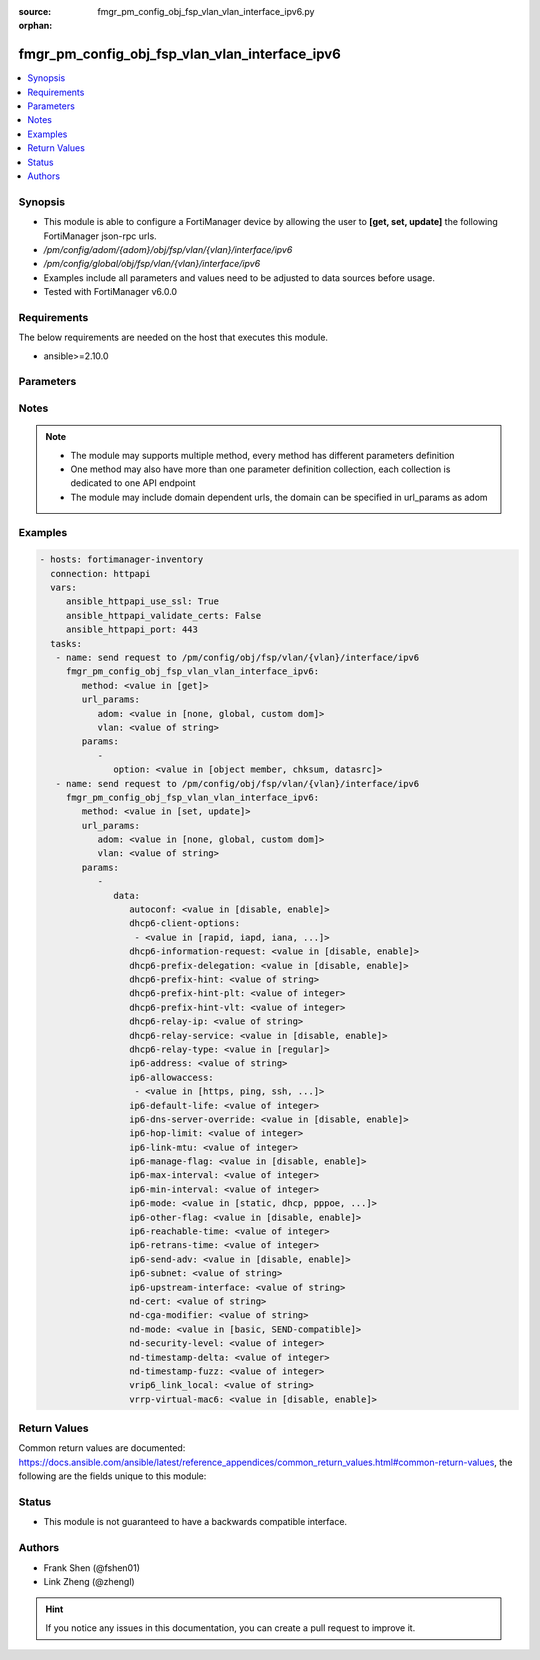 :source: fmgr_pm_config_obj_fsp_vlan_vlan_interface_ipv6.py

:orphan:

.. _fmgr_pm_config_obj_fsp_vlan_vlan_interface_ipv6:

fmgr_pm_config_obj_fsp_vlan_vlan_interface_ipv6
+++++++++++++++++++++++++++++++++++++++++++++++

.. versionadded:: 2.10

.. contents::
   :local:
   :depth: 1


Synopsis
--------

- This module is able to configure a FortiManager device by allowing the user to **[get, set, update]** the following FortiManager json-rpc urls.
- `/pm/config/adom/{adom}/obj/fsp/vlan/{vlan}/interface/ipv6`
- `/pm/config/global/obj/fsp/vlan/{vlan}/interface/ipv6`
- Examples include all parameters and values need to be adjusted to data sources before usage.
- Tested with FortiManager v6.0.0


Requirements
------------
The below requirements are needed on the host that executes this module.

- ansible>=2.10.0



Parameters
----------

.. raw:: html

 <ul>
 <li><span class="li-head">url_params</span> - parameters in url path <span class="li-normal">type: dict</span> <span class="li-required">required: true</span></li>
 <ul class="ul-self">
 <li><span class="li-head">adom</span> - the domain prefix <span class="li-normal">type: str</span> <span class="li-normal"> choices: none, global, custom dom</span></li>
 <li><span class="li-head">vlan</span> - the object name <span class="li-normal">type: str</span> </li>
 </ul>
 <li><span class="li-head">parameters for method: [get]</span> - </li>
 <ul class="ul-self">
 <li><span class="li-head">option</span> - Set fetch option for the request. <span class="li-normal">type: str</span>  <span class="li-normal">choices: [object member, chksum, datasrc]</span> </li>
 </ul>
 <li><span class="li-head">parameters for method: [set, update]</span> - </li>
 <ul class="ul-self">
 <li><span class="li-head">data</span> - No description for the parameter <span class="li-normal">type: dict</span> <ul class="ul-self">
 <li><span class="li-head">autoconf</span> - No description for the parameter <span class="li-normal">type: str</span>  <span class="li-normal">choices: [disable, enable]</span> </li>
 <li><span class="li-head">dhcp6-client-options</span> - No description for the parameter <span class="li-normal">type: array</span> <ul class="ul-self">
 <li><span class="li-head">{no-name}</span> - No description for the parameter <span class="li-normal">type: str</span>  <span class="li-normal">choices: [rapid, iapd, iana, dns, dnsname]</span> </li>
 </ul>
 <li><span class="li-head">dhcp6-information-request</span> - No description for the parameter <span class="li-normal">type: str</span>  <span class="li-normal">choices: [disable, enable]</span> </li>
 <li><span class="li-head">dhcp6-prefix-delegation</span> - No description for the parameter <span class="li-normal">type: str</span>  <span class="li-normal">choices: [disable, enable]</span> </li>
 <li><span class="li-head">dhcp6-prefix-hint</span> - No description for the parameter <span class="li-normal">type: str</span> </li>
 <li><span class="li-head">dhcp6-prefix-hint-plt</span> - No description for the parameter <span class="li-normal">type: int</span> </li>
 <li><span class="li-head">dhcp6-prefix-hint-vlt</span> - No description for the parameter <span class="li-normal">type: int</span> </li>
 <li><span class="li-head">dhcp6-relay-ip</span> - No description for the parameter <span class="li-normal">type: str</span> </li>
 <li><span class="li-head">dhcp6-relay-service</span> - No description for the parameter <span class="li-normal">type: str</span>  <span class="li-normal">choices: [disable, enable]</span> </li>
 <li><span class="li-head">dhcp6-relay-type</span> - No description for the parameter <span class="li-normal">type: str</span>  <span class="li-normal">choices: [regular]</span> </li>
 <li><span class="li-head">ip6-address</span> - No description for the parameter <span class="li-normal">type: str</span> </li>
 <li><span class="li-head">ip6-allowaccess</span> - No description for the parameter <span class="li-normal">type: array</span> <ul class="ul-self">
 <li><span class="li-head">{no-name}</span> - No description for the parameter <span class="li-normal">type: str</span>  <span class="li-normal">choices: [https, ping, ssh, snmp, http, telnet, fgfm, capwap]</span> </li>
 </ul>
 <li><span class="li-head">ip6-default-life</span> - No description for the parameter <span class="li-normal">type: int</span> </li>
 <li><span class="li-head">ip6-dns-server-override</span> - No description for the parameter <span class="li-normal">type: str</span>  <span class="li-normal">choices: [disable, enable]</span> </li>
 <li><span class="li-head">ip6-hop-limit</span> - No description for the parameter <span class="li-normal">type: int</span> </li>
 <li><span class="li-head">ip6-link-mtu</span> - No description for the parameter <span class="li-normal">type: int</span> </li>
 <li><span class="li-head">ip6-manage-flag</span> - No description for the parameter <span class="li-normal">type: str</span>  <span class="li-normal">choices: [disable, enable]</span> </li>
 <li><span class="li-head">ip6-max-interval</span> - No description for the parameter <span class="li-normal">type: int</span> </li>
 <li><span class="li-head">ip6-min-interval</span> - No description for the parameter <span class="li-normal">type: int</span> </li>
 <li><span class="li-head">ip6-mode</span> - No description for the parameter <span class="li-normal">type: str</span>  <span class="li-normal">choices: [static, dhcp, pppoe, delegated]</span> </li>
 <li><span class="li-head">ip6-other-flag</span> - No description for the parameter <span class="li-normal">type: str</span>  <span class="li-normal">choices: [disable, enable]</span> </li>
 <li><span class="li-head">ip6-reachable-time</span> - No description for the parameter <span class="li-normal">type: int</span> </li>
 <li><span class="li-head">ip6-retrans-time</span> - No description for the parameter <span class="li-normal">type: int</span> </li>
 <li><span class="li-head">ip6-send-adv</span> - No description for the parameter <span class="li-normal">type: str</span>  <span class="li-normal">choices: [disable, enable]</span> </li>
 <li><span class="li-head">ip6-subnet</span> - No description for the parameter <span class="li-normal">type: str</span> </li>
 <li><span class="li-head">ip6-upstream-interface</span> - No description for the parameter <span class="li-normal">type: str</span> </li>
 <li><span class="li-head">nd-cert</span> - No description for the parameter <span class="li-normal">type: str</span> </li>
 <li><span class="li-head">nd-cga-modifier</span> - No description for the parameter <span class="li-normal">type: str</span> </li>
 <li><span class="li-head">nd-mode</span> - No description for the parameter <span class="li-normal">type: str</span>  <span class="li-normal">choices: [basic, SEND-compatible]</span> </li>
 <li><span class="li-head">nd-security-level</span> - No description for the parameter <span class="li-normal">type: int</span> </li>
 <li><span class="li-head">nd-timestamp-delta</span> - No description for the parameter <span class="li-normal">type: int</span> </li>
 <li><span class="li-head">nd-timestamp-fuzz</span> - No description for the parameter <span class="li-normal">type: int</span> </li>
 <li><span class="li-head">vrip6_link_local</span> - No description for the parameter <span class="li-normal">type: str</span> </li>
 <li><span class="li-head">vrrp-virtual-mac6</span> - No description for the parameter <span class="li-normal">type: str</span>  <span class="li-normal">choices: [disable, enable]</span> </li>
 </ul>
 </ul>
 </ul>






Notes
-----
.. note::

   - The module may supports multiple method, every method has different parameters definition

   - One method may also have more than one parameter definition collection, each collection is dedicated to one API endpoint

   - The module may include domain dependent urls, the domain can be specified in url_params as adom

Examples
--------

.. code-block:: yaml+jinja

 - hosts: fortimanager-inventory
   connection: httpapi
   vars:
      ansible_httpapi_use_ssl: True
      ansible_httpapi_validate_certs: False
      ansible_httpapi_port: 443
   tasks:
    - name: send request to /pm/config/obj/fsp/vlan/{vlan}/interface/ipv6
      fmgr_pm_config_obj_fsp_vlan_vlan_interface_ipv6:
         method: <value in [get]>
         url_params:
            adom: <value in [none, global, custom dom]>
            vlan: <value of string>
         params:
            - 
               option: <value in [object member, chksum, datasrc]>
    - name: send request to /pm/config/obj/fsp/vlan/{vlan}/interface/ipv6
      fmgr_pm_config_obj_fsp_vlan_vlan_interface_ipv6:
         method: <value in [set, update]>
         url_params:
            adom: <value in [none, global, custom dom]>
            vlan: <value of string>
         params:
            - 
               data: 
                  autoconf: <value in [disable, enable]>
                  dhcp6-client-options: 
                   - <value in [rapid, iapd, iana, ...]>
                  dhcp6-information-request: <value in [disable, enable]>
                  dhcp6-prefix-delegation: <value in [disable, enable]>
                  dhcp6-prefix-hint: <value of string>
                  dhcp6-prefix-hint-plt: <value of integer>
                  dhcp6-prefix-hint-vlt: <value of integer>
                  dhcp6-relay-ip: <value of string>
                  dhcp6-relay-service: <value in [disable, enable]>
                  dhcp6-relay-type: <value in [regular]>
                  ip6-address: <value of string>
                  ip6-allowaccess: 
                   - <value in [https, ping, ssh, ...]>
                  ip6-default-life: <value of integer>
                  ip6-dns-server-override: <value in [disable, enable]>
                  ip6-hop-limit: <value of integer>
                  ip6-link-mtu: <value of integer>
                  ip6-manage-flag: <value in [disable, enable]>
                  ip6-max-interval: <value of integer>
                  ip6-min-interval: <value of integer>
                  ip6-mode: <value in [static, dhcp, pppoe, ...]>
                  ip6-other-flag: <value in [disable, enable]>
                  ip6-reachable-time: <value of integer>
                  ip6-retrans-time: <value of integer>
                  ip6-send-adv: <value in [disable, enable]>
                  ip6-subnet: <value of string>
                  ip6-upstream-interface: <value of string>
                  nd-cert: <value of string>
                  nd-cga-modifier: <value of string>
                  nd-mode: <value in [basic, SEND-compatible]>
                  nd-security-level: <value of integer>
                  nd-timestamp-delta: <value of integer>
                  nd-timestamp-fuzz: <value of integer>
                  vrip6_link_local: <value of string>
                  vrrp-virtual-mac6: <value in [disable, enable]>



Return Values
-------------


Common return values are documented: https://docs.ansible.com/ansible/latest/reference_appendices/common_return_values.html#common-return-values, the following are the fields unique to this module:


.. raw:: html

 <ul>
 <li><span class="li-return"> return values for method: [get]</span> </li>
 <ul class="ul-self">
 <li><span class="li-return">data</span>
 - No description for the parameter <span class="li-normal">type: dict</span> <ul class="ul-self">
 <li> <span class="li-return"> autoconf </span> - No description for the parameter <span class="li-normal">type: str</span>  </li>
 <li> <span class="li-return"> dhcp6-client-options </span> - No description for the parameter <span class="li-normal">type: array</span> <ul class="ul-self">
 <li><span class="li-return">{no-name}</span> - No description for the parameter <span class="li-normal">type: str</span>  </li>
 </ul>
 <li> <span class="li-return"> dhcp6-information-request </span> - No description for the parameter <span class="li-normal">type: str</span>  </li>
 <li> <span class="li-return"> dhcp6-prefix-delegation </span> - No description for the parameter <span class="li-normal">type: str</span>  </li>
 <li> <span class="li-return"> dhcp6-prefix-hint </span> - No description for the parameter <span class="li-normal">type: str</span>  </li>
 <li> <span class="li-return"> dhcp6-prefix-hint-plt </span> - No description for the parameter <span class="li-normal">type: int</span>  </li>
 <li> <span class="li-return"> dhcp6-prefix-hint-vlt </span> - No description for the parameter <span class="li-normal">type: int</span>  </li>
 <li> <span class="li-return"> dhcp6-relay-ip </span> - No description for the parameter <span class="li-normal">type: str</span>  </li>
 <li> <span class="li-return"> dhcp6-relay-service </span> - No description for the parameter <span class="li-normal">type: str</span>  </li>
 <li> <span class="li-return"> dhcp6-relay-type </span> - No description for the parameter <span class="li-normal">type: str</span>  </li>
 <li> <span class="li-return"> ip6-address </span> - No description for the parameter <span class="li-normal">type: str</span>  </li>
 <li> <span class="li-return"> ip6-allowaccess </span> - No description for the parameter <span class="li-normal">type: array</span> <ul class="ul-self">
 <li><span class="li-return">{no-name}</span> - No description for the parameter <span class="li-normal">type: str</span>  </li>
 </ul>
 <li> <span class="li-return"> ip6-default-life </span> - No description for the parameter <span class="li-normal">type: int</span>  </li>
 <li> <span class="li-return"> ip6-dns-server-override </span> - No description for the parameter <span class="li-normal">type: str</span>  </li>
 <li> <span class="li-return"> ip6-hop-limit </span> - No description for the parameter <span class="li-normal">type: int</span>  </li>
 <li> <span class="li-return"> ip6-link-mtu </span> - No description for the parameter <span class="li-normal">type: int</span>  </li>
 <li> <span class="li-return"> ip6-manage-flag </span> - No description for the parameter <span class="li-normal">type: str</span>  </li>
 <li> <span class="li-return"> ip6-max-interval </span> - No description for the parameter <span class="li-normal">type: int</span>  </li>
 <li> <span class="li-return"> ip6-min-interval </span> - No description for the parameter <span class="li-normal">type: int</span>  </li>
 <li> <span class="li-return"> ip6-mode </span> - No description for the parameter <span class="li-normal">type: str</span>  </li>
 <li> <span class="li-return"> ip6-other-flag </span> - No description for the parameter <span class="li-normal">type: str</span>  </li>
 <li> <span class="li-return"> ip6-reachable-time </span> - No description for the parameter <span class="li-normal">type: int</span>  </li>
 <li> <span class="li-return"> ip6-retrans-time </span> - No description for the parameter <span class="li-normal">type: int</span>  </li>
 <li> <span class="li-return"> ip6-send-adv </span> - No description for the parameter <span class="li-normal">type: str</span>  </li>
 <li> <span class="li-return"> ip6-subnet </span> - No description for the parameter <span class="li-normal">type: str</span>  </li>
 <li> <span class="li-return"> ip6-upstream-interface </span> - No description for the parameter <span class="li-normal">type: str</span>  </li>
 <li> <span class="li-return"> nd-cert </span> - No description for the parameter <span class="li-normal">type: str</span>  </li>
 <li> <span class="li-return"> nd-cga-modifier </span> - No description for the parameter <span class="li-normal">type: str</span>  </li>
 <li> <span class="li-return"> nd-mode </span> - No description for the parameter <span class="li-normal">type: str</span>  </li>
 <li> <span class="li-return"> nd-security-level </span> - No description for the parameter <span class="li-normal">type: int</span>  </li>
 <li> <span class="li-return"> nd-timestamp-delta </span> - No description for the parameter <span class="li-normal">type: int</span>  </li>
 <li> <span class="li-return"> nd-timestamp-fuzz </span> - No description for the parameter <span class="li-normal">type: int</span>  </li>
 <li> <span class="li-return"> vrip6_link_local </span> - No description for the parameter <span class="li-normal">type: str</span>  </li>
 <li> <span class="li-return"> vrrp-virtual-mac6 </span> - No description for the parameter <span class="li-normal">type: str</span>  </li>
 </ul>
 <li><span class="li-return">status</span>
 - No description for the parameter <span class="li-normal">type: dict</span> <ul class="ul-self">
 <li> <span class="li-return"> code </span> - No description for the parameter <span class="li-normal">type: int</span>  </li>
 <li> <span class="li-return"> message </span> - No description for the parameter <span class="li-normal">type: str</span>  </li>
 </ul>
 <li><span class="li-return">url</span>
 - No description for the parameter <span class="li-normal">type: str</span>  <span class="li-normal">example: /pm/config/adom/{adom}/obj/fsp/vlan/{vlan}/interface/ipv6</span>  </li>
 </ul>
 <li><span class="li-return"> return values for method: [set, update]</span> </li>
 <ul class="ul-self">
 <li><span class="li-return">status</span>
 - No description for the parameter <span class="li-normal">type: dict</span> <ul class="ul-self">
 <li> <span class="li-return"> code </span> - No description for the parameter <span class="li-normal">type: int</span>  </li>
 <li> <span class="li-return"> message </span> - No description for the parameter <span class="li-normal">type: str</span>  </li>
 </ul>
 <li><span class="li-return">url</span>
 - No description for the parameter <span class="li-normal">type: str</span>  <span class="li-normal">example: /pm/config/adom/{adom}/obj/fsp/vlan/{vlan}/interface/ipv6</span>  </li>
 </ul>
 </ul>





Status
------

- This module is not guaranteed to have a backwards compatible interface.


Authors
-------

- Frank Shen (@fshen01)
- Link Zheng (@zhengl)


.. hint::

    If you notice any issues in this documentation, you can create a pull request to improve it.



